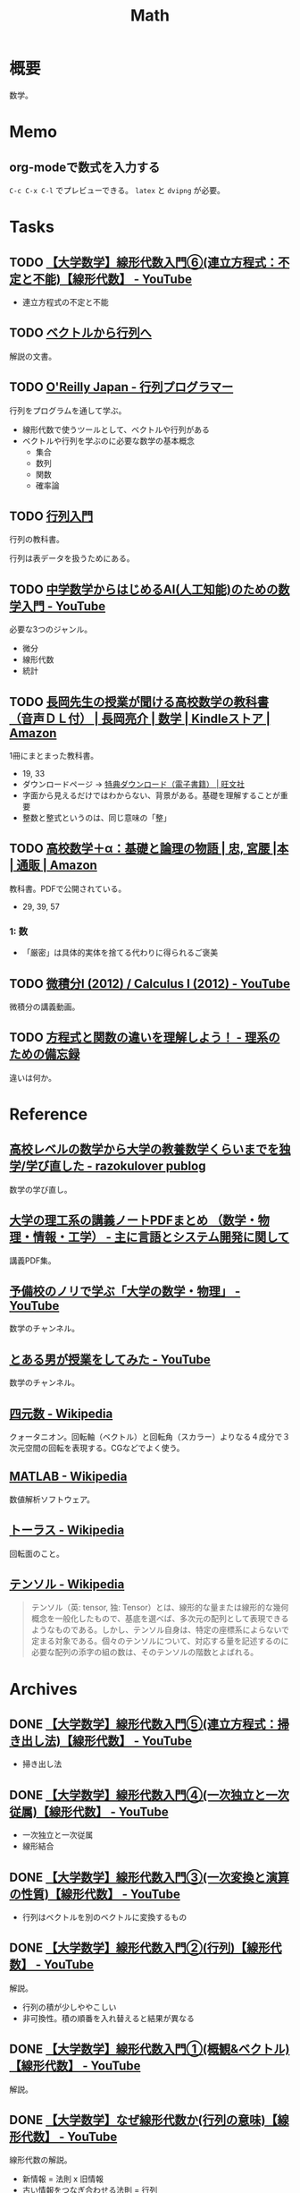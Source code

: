 :PROPERTIES:
:ID:       c5aa6621-b4e2-4956-8049-9047d2a49ff0
:mtime:    20250126102314
:ctime:    20230202173605
:END:
#+title: Math
* 概要
数学。
* Memo
** org-modeで数式を入力する

\begin{equation}
  x = 1
\end{equation}

~C-c C-x C-l~ でプレビューできる。 ~latex~ と ~dvipng~ が必要。

* Tasks
** TODO [[https://www.youtube.com/watch?v=SrGvI85h6Mk&list=PLDJfzGjtVLHnc1vTpBaCNKMUl6HauQv1a&index=6][【大学数学】線形代数入門⑥(連立方程式：不定と不能)【線形代数】 - YouTube]]

- 連立方程式の不定と不能

** TODO [[https://ocw.kyoto-u.ac.jp/wp-content/uploads/2015/02/2014_vector_01.pdf][ベクトルから行列へ]]
:LOGBOOK:
CLOCK: [2023-12-13 Wed 23:32]--[2023-12-13 Wed 23:57] =>  0:25
:END:
解説の文書。
** TODO [[https://www.oreilly.co.jp/books/9784873117775/][O'Reilly Japan - 行列プログラマー]]
:LOGBOOK:
CLOCK: [2023-12-24 Sun 00:22]--[2023-12-24 Sun 00:47] =>  0:25
CLOCK: [2023-12-20 Wed 22:36]--[2023-12-20 Wed 23:01] =>  0:25
CLOCK: [2023-12-20 Wed 22:00]--[2023-12-20 Wed 22:25] =>  0:25
CLOCK: [2023-12-19 Tue 00:15]--[2023-12-19 Tue 00:40] =>  0:25
CLOCK: [2023-12-18 Mon 23:06]--[2023-12-18 Mon 23:31] =>  0:25
CLOCK: [2023-12-18 Mon 22:08]--[2023-12-18 Mon 22:33] =>  0:25
CLOCK: [2023-12-15 Fri 00:41]--[2023-12-15 Fri 01:06] =>  0:25
CLOCK: [2023-12-14 Thu 22:10]--[2023-12-14 Thu 22:35] =>  0:25
CLOCK: [2023-12-14 Thu 21:45]--[2023-12-14 Thu 22:10] =>  0:25
CLOCK: [2023-12-14 Thu 20:54]--[2023-12-14 Thu 21:19] =>  0:25
CLOCK: [2023-12-14 Thu 00:27]--[2023-12-14 Thu 00:52] =>  0:25
CLOCK: [2023-12-13 Wed 22:14]--[2023-12-13 Wed 22:39] =>  0:25
CLOCK: [2023-12-13 Wed 21:28]--[2023-12-13 Wed 21:53] =>  0:25
CLOCK: [2023-12-13 Wed 21:03]--[2023-12-13 Wed 21:28] =>  0:25
:END:
行列をプログラムを通して学ぶ。

- 線形代数で使うツールとして、ベクトルや行列がある
- ベクトルや行列を学ぶのに必要な数学の基本概念
  - 集合
  - 数列
  - 関数
  - 確率論

** TODO [[https://www.mext.go.jp/content/20230828-mxt-kyoiku01_000250597_1.pdf][行列入門]]
:LOGBOOK:
CLOCK: [2023-12-09 Sat 15:01]--[2023-12-09 Sat 15:26] =>  0:25
:END:
行列の教科書。

行列は表データを扱うためにある。
** TODO [[https://www.youtube.com/watch?v=7A05OamqCyc][中学数学からはじめるAI(人工知能)のための数学入門 - YouTube]]
必要な3つのジャンル。

- 微分
- 線形代数
- 統計

** TODO [[https://www.amazon.co.jp/gp/product/B071YHC1KN][長岡先生の授業が聞ける高校数学の教科書（音声ＤＬ付） | 長岡亮介 | 数学 | Kindleストア | Amazon]]
:LOGBOOK:
CLOCK: [2023-04-08 Sat 20:33]--[2023-04-08 Sat 20:58] =>  0:25
CLOCK: [2023-04-08 Sat 20:05]--[2023-04-08 Sat 20:30] =>  0:25
CLOCK: [2023-04-08 Sat 19:30]--[2023-04-08 Sat 19:55] =>  0:25
CLOCK: [2023-04-08 Sat 13:19]--[2023-04-08 Sat 13:44] =>  0:25
CLOCK: [2023-04-08 Sat 12:52]--[2023-04-08 Sat 13:17] =>  0:25
:END:
1冊にまとまった教科書。

- 19, 33
- ダウンロードページ -> [[https://www.obunsha.co.jp/support/ebook/10][特典ダウンロード（電子書籍） | 旺文社]]
- 字面から見えるだけではわからない、背景がある。基礎を理解することが重要
- 整数と整式というのは、同じ意味の「整」

** TODO [[https://www.amazon.co.jp/%E9%AB%98%E6%A0%A1%E6%95%B0%E5%AD%A6%EF%BC%8B%CE%B1%EF%BC%9A%E5%9F%BA%E7%A4%8E%E3%81%A8%E8%AB%96%E7%90%86%E3%81%AE%E7%89%A9%E8%AA%9E-%E5%AE%AE%E8%85%B0-%E5%BF%A0/dp/4320017684][高校数学＋α：基礎と論理の物語 | 忠, 宮腰 |本 | 通販 | Amazon]]
:LOGBOOK:
CLOCK: [2023-10-14 Sat 22:12]--[2023-10-14 Sat 22:37] =>  0:25
CLOCK: [2023-10-14 Sat 21:35]--[2023-10-14 Sat 22:00] =>  0:25
CLOCK: [2023-10-14 Sat 19:47]--[2023-10-14 Sat 20:12] =>  0:25
CLOCK: [2023-10-14 Sat 19:22]--[2023-10-14 Sat 19:47] =>  0:25
CLOCK: [2023-09-27 Wed 22:38]--[2023-09-27 Wed 23:03] =>  0:25
CLOCK: [2023-09-27 Wed 00:07]--[2023-09-27 Wed 00:32] =>  0:25
CLOCK: [2023-09-26 Tue 09:09]--[2023-09-26 Tue 09:34] =>  0:25
CLOCK: [2023-09-26 Tue 01:27]--[2023-09-26 Tue 01:44] =>  0:17
CLOCK: [2023-09-26 Tue 00:30]--[2023-09-26 Tue 00:55] =>  0:25
CLOCK: [2023-09-25 Mon 09:01]--[2023-09-25 Mon 09:26] =>  0:25
CLOCK: [2023-09-25 Mon 08:35]--[2023-09-25 Mon 09:00] =>  0:25
:END:
教科書。PDFで公開されている。

- 29, 39, 57

*** 1: 数
- 「厳密」は具体的実体を捨てる代わりに得られるご褒美
** TODO [[https://www.youtube.com/playlist?list=PLmf8las6ISTLmu2CQUDLdnNkbqWwSP0eB][微積分I (2012) / Calculus I (2012) - YouTube]]
微積分の講義動画。
** TODO [[https://science-log.com/%E6%95%B0%E5%AD%A6/%E6%96%B9%E7%A8%8B%E5%BC%8F%E3%81%A8%E9%96%A2%E6%95%B0%E3%81%AE%E9%81%95%E3%81%84%E3%82%92%E7%90%86%E8%A7%A3%E3%81%97%E3%82%88%E3%81%86%EF%BC%81/][方程式と関数の違いを理解しよう！ - 理系のための備忘録]]
違いは何か。
* Reference
** [[https://razokulover.hateblo.jp/entry/2020/03/07/172956][高校レベルの数学から大学の教養数学くらいまでを独学/学び直した - razokulover publog]]
数学の学び直し。
** [[https://language-and-engineering.hatenablog.jp/entry/20140620/PDFLectureNotesOnUniversity][大学の理工系の講義ノートPDFまとめ （数学・物理・情報・工学） - 主に言語とシステム開発に関して]]
講義PDF集。
** [[https://www.youtube.com/channel/UCqmWJJolqAgjIdLqK3zD1QQ][予備校のノリで学ぶ「大学の数学・物理」 - YouTube]]
数学のチャンネル。
** [[https://www.youtube.com/user/toaruotokohaichi/playlists][とある男が授業をしてみた - YouTube]]
数学のチャンネル。
** [[https://ja.wikipedia.org/wiki/%E5%9B%9B%E5%85%83%E6%95%B0][四元数 - Wikipedia]]
クォータニオン。回転軸（ベクトル）と回転角（スカラー）よりなる４成分で３次元空間の回転を表現する。CGなどでよく使う。
** [[https://ja.wikipedia.org/wiki/MATLAB][MATLAB - Wikipedia]]
数値解析ソフトウェア。
** [[https://ja.wikipedia.org/wiki/%E3%83%88%E3%83%BC%E3%83%A9%E3%82%B9][トーラス - Wikipedia]]
回転面のこと。
** [[https://ja.wikipedia.org/wiki/%E3%83%86%E3%83%B3%E3%82%BD%E3%83%AB][テンソル - Wikipedia]]
#+begin_quote
テンソル（英: tensor, 独: Tensor）とは、線形的な量または線形的な幾何概念を一般化したもので、基底を選べば、多次元の配列として表現できるようなものである。しかし、テンソル自身は、特定の座標系によらないで定まる対象である。個々のテンソルについて、対応する量を記述するのに必要な配列の添字の組の数は、そのテンソルの階数とよばれる。
#+end_quote
* Archives
** DONE [[https://www.youtube.com/watch?v=Da73Ra7gWKU&list=PLDJfzGjtVLHnc1vTpBaCNKMUl6HauQv1a&index=5][【大学数学】線形代数入門⑤(連立方程式：掃き出し法)【線形代数】 - YouTube]]
CLOSED: [2023-12-10 Sun 11:15]
:LOGBOOK:
CLOCK: [2023-12-10 Sun 10:40]--[2023-12-10 Sun 11:05] =>  0:25
:END:

- 掃き出し法
** DONE [[https://www.youtube.com/watch?v=6lKtkf3SNyE&list=PLDJfzGjtVLHnc1vTpBaCNKMUl6HauQv1a&index=4][【大学数学】線形代数入門④(一次独立と一次従属)【線形代数】 - YouTube]]
CLOSED: [2023-12-10 Sun 11:15]

- 一次独立と一次従属
- 線形結合
** DONE [[https://www.youtube.com/watch?v=X2Xy2wnQbXc&list=PLDJfzGjtVLHnc1vTpBaCNKMUl6HauQv1a&index=3][【大学数学】線形代数入門③(一次変換と演算の性質)【線形代数】 - YouTube]]
CLOSED: [2023-12-10 Sun 11:15]
:LOGBOOK:
CLOCK: [2023-12-10 Sun 10:15]--[2023-12-10 Sun 10:40] =>  0:25
:END:

- 行列はベクトルを別のベクトルに変換するもの
** DONE [[https://www.youtube.com/watch?v=ltFl0FpLTzQ&list=PLDJfzGjtVLHnc1vTpBaCNKMUl6HauQv1a&index=2][【大学数学】線形代数入門②(行列)【線形代数】 - YouTube]]
CLOSED: [2023-12-09 Sat 20:54]
解説。

- 行列の積が少しややこしい
- 非可換性。積の順番を入れ替えると結果が異なる
** DONE [[https://www.youtube.com/watch?v=svm8hlhF8PA&list=PLDJfzGjtVLHnc1vTpBaCNKMUl6HauQv1a][【大学数学】線形代数入門①(概観&ベクトル)【線形代数】 - YouTube]]
CLOSED: [2023-12-09 Sat 18:40]
解説。
** DONE [[https://www.youtube.com/watch?v=XzT708UnDRk][【大学数学】なぜ線形代数か(行列の意味)【線形代数】 - YouTube]]
CLOSED: [2023-12-09 Sat 18:40]
:LOGBOOK:
CLOCK: [2023-12-09 Sat 18:41]--[2023-12-09 Sat 19:06] =>  0:25
CLOCK: [2023-12-09 Sat 18:15]--[2023-12-09 Sat 18:40] =>  0:25
:END:
線形代数の解説。

- 新情報 = 法則 x 旧情報
- 古い情報をつなぎ合わせる法則 = 行列
- 関数のようなものか
- 行列は旧情報と新情報の間の関係を与える法則
- 線形代数・行列を扱うということは系に内在する性質を探ること
** DONE [[https://www.youtube.com/watch?v=OLqgs4fJl7Y][中学数学からはじめる三角関数 - YouTube]]
CLOSED: [2023-04-08 Sat 12:17]
:LOGBOOK:
CLOCK: [2023-10-14 Sat 20:47]--[2023-10-14 Sat 21:12] =>  0:25
CLOCK: [2023-10-14 Sat 20:13]--[2023-10-14 Sat 20:38] =>  0:25
CLOCK: [2023-04-08 Sat 00:36]--[2023-04-08 Sat 01:01] =>  0:25
CLOCK: [2023-04-07 Fri 23:44]--[2023-04-08 Sat 00:09] =>  0:25
CLOCK: [2023-04-07 Fri 23:18]--[2023-04-07 Fri 23:43] =>  0:25
CLOCK: [2023-04-07 Fri 22:53]--[2023-04-07 Fri 23:18] =>  0:25
CLOCK: [2023-04-07 Fri 22:27]--[2023-04-07 Fri 22:52] =>  0:25
:END:
三角関数。

- 三平方の定理
  - 3つの2乗(平方)だから
- どうしてこんな名前がついてるんだろう、と考えることの重要性
- 今考えている範囲を広げるとうれしいことがよくある
- 直角三角形から、円による定義によって拡張。角度の制限がなくなる
- 拡張すると良いことがある。自然数だけだったのが、ゼロや負の数によって便利になっていくのと同じ。
- 三角形は捨て、円で考える
  - sinはy座標
  - cosはx座標
  - tanは傾き
- 円の方程式
  - x**2 + y**2 = 1
- 方程式のグラフは式を満たす点の集合体
- 方程式: 特別な x に対して成り立つ
- 恒等式: どんな x に対しても成り立つ
- 三角関数の相互関係。円ということを思い出して適用する
  - tan-sin-cosと、sin-cos、cos-tan
- 弧度法 :: 単位円のときに弧の長さが1になるような角度を1ラジアンとする
  - 単位円の半周の円周はπ。弧の長さがπなので、単位円の半分の円はπ[rad]
  - 度数法と弧度法の変換に利用できる
  - 180(度数法) = π[rad]
- 物体の運動、波は三角関数で表せる
  - フーリエ解析
  - 複雑な波も、きれいな波の足し算で表現できる

** DONE [[https://www.youtube.com/watch?v=4p1rwfXbCoY][中学数学からはじめる微分積分 - YouTube]]
CLOSED: [2023-04-08 Sat 12:17]
:LOGBOOK:
CLOCK: [2023-04-08 Sat 11:23]--[2023-04-08 Sat 11:48] =>  0:25
CLOCK: [2023-04-08 Sat 10:55]--[2023-04-08 Sat 11:20] =>  0:25
CLOCK: [2023-04-08 Sat 10:30]--[2023-04-08 Sat 10:55] =>  0:25
:END:
- 運動方程式は微分方程式の一部
- 世界は微分で記述され、積分で読み解く
- 学ぶメリット -> 世界を見る目が変わる
- f(x) は入力 x を入れた f という意味
- グラフとは、入力と出力の関係を図示したもの
  - x: 入力 / y: 出力
- 微分とは傾きのこと
  - 等速ではない運動で、ある瞬間の速度は何か -> 微分が必要
  - ⊿ :: 変化
  - "⊿t"という1つの記号
- 2点とって直線にすれば、瞬間速度に近い値が求められる(平均)
- できるだけ2点が近いほうが、値が正確になる
- 最終的に限りなく近い2点になる。このときに2点間に引いた線を接線という
- 2点を近くする = ⊿tを限りなく0に近くする = lim(⊿t->0)
- 時間がちょっと進んだときに、 x がどれだけ変わるか
- 微分とは、小さな変化を見ること
- 積分とは、面積。小さい変化を足していくこと
** DONE [[https://www.youtube.com/watch?v=IQaYyFboK48][中学数学からはじめる複素数 - YouTube]]
CLOSED: [2023-04-08 Sat 23:25]
:LOGBOOK:
CLOCK: [2023-04-08 Sat 22:55]--[2023-04-08 Sat 23:20] =>  0:25
CLOCK: [2023-04-08 Sat 21:23]--[2023-04-08 Sat 21:48] =>  0:25
CLOCK: [2023-04-08 Sat 20:58]--[2023-04-08 Sat 21:23] =>  0:25
:END:
複素数の解説。

- 便利だから虚数はある。日常生活で便利だからマイナスを使うようなもの
- フィボナッチ数列は整数で構成されているが、一般項には無理数が出てくる。より広い範囲を持つ数値を使わないと解けない場合がある
- トリボナッチ数列の一般項には複素数が出てくる
- 複素数平面でグラフにする
- 絶対値(原点からの距離)も平面として考え、式にできる
- 複素数の乗法・除法は回転・拡大に相当する
- ○ x i は、絶対値1なので、矢印の大きさは変えず90度回転させる操作になる
- i x i は、90度の矢印を90度回転させるので、180度になる。そこでの虚部の値は-1なので、i x i = -1 の定義と一致する
- -i x -i は、180度の矢印を180度回転させるので、0度に戻る。そこでの虚部の値は1なので、−1 x -1 = 1 となることを確かめられる。
** DONE [[https://www.youtube.com/watch?v=9FcpOfA4LEw][中学数学からはじめる指数対数 - YouTube]]
CLOSED: [2023-11-04 Sat 09:28]
:PROPERTIES:
:Effort:   2:00
:END:
:LOGBOOK:
CLOCK: [2023-10-16 Mon 23:54]--[2023-10-17 Tue 00:19] =>  0:25
CLOCK: [2023-10-16 Mon 08:20]--[2023-10-16 Mon 08:45] =>  0:25
CLOCK: [2023-10-16 Mon 07:50]--[2023-10-16 Mon 08:15] =>  0:25
CLOCK: [2023-10-16 Mon 00:46]--[2023-10-16 Mon 01:11] =>  0:25
:END:
指数対数の解説動画。

- 概念を拡張したとき、最初にイメージした考え方から卒業する必要がある
  - 例: 累乗に負の指数を導入したとき、〜回かけたもの、というイメージは適さない。指数の計算法則のうえで自然だから、と考える
- 対数は、範囲の大きい数を扱うのに便利
  - たとえば人間の可聴域は広い。10の6乗ほどの開きがある。対数を使うと差は4だけになる
  - たとえば地震の大きさ。エネルギーの大きさは開きがある
- 人間の感覚器官の多くは対数的。聞く音の大きさ、星の明るさ

** DONE [[https://www.amazon.co.jp/%E6%95%B0%E5%AD%A6%E6%9B%B8%E3%81%AE%E8%AA%AD%E3%81%BF%E3%81%8B%E3%81%9F-%E7%AB%B9%E5%B1%B1%E7%BE%8E%E5%AE%8F/dp/4627082819/ref=mp_s_a_1_3?adgrpid=140837403751&hvadid=658780591628&hvdev=m&hvlocphy=1009280&hvnetw=g&hvqmt=e&hvrand=11907242323286936416&hvtargid=kwd-1678477507417&hydadcr=20524_13454933&keywords=%E6%95%B0%E5%AD%A6%E6%9B%B8%E3%81%AE%E8%AA%AD%E3%81%BF%E6%96%B9&linkCode=plm&qid=1695709780&sr=8-3][数学書の読みかた | 竹山美宏 |本 | 通販 | Amazon]]
CLOSED: [2023-11-04 Sat 09:27]
:PROPERTIES:
:Effort:   3:00
:END:
:LOGBOOK:
CLOCK: [2023-10-09 Mon 21:15]--[2023-10-09 Mon 21:40] =>  0:25
CLOCK: [2023-10-09 Mon 19:51]--[2023-10-09 Mon 20:16] =>  0:25
CLOCK: [2023-10-09 Mon 19:20]--[2023-10-09 Mon 19:45] =>  0:25
CLOCK: [2023-10-07 Sat 16:15]--[2023-10-07 Sat 16:40] =>  0:25
CLOCK: [2023-10-07 Sat 14:47]--[2023-10-07 Sat 15:12] =>  0:25
CLOCK: [2023-09-27 Wed 21:57]--[2023-09-27 Wed 22:22] =>  0:25
CLOCK: [2023-09-27 Wed 19:59]--[2023-09-27 Wed 20:24] =>  0:25
:END:
読み方。

- 地の文が重要
- 「なぜこんなことを考えるのか」という意味がわからないのが、数学書を読むのが難しい原因
- 定義だけは覚えなければいけない
  - 数学用語や記号が登場するたびに定義を思い出してみて、正確に言えなかったら定義をもう一度読み直す
  - 数学書は行ったり来たりを繰り返して読むのが当たり前
- 数学では異なる設定で同じ用語を使うことがある
- 自分が定義を知っている数学用語と似た用語が出てきたときに、勝手にその意味を推測してはならない
- 主題・主張・理由に着目する
- 定義・例・定理・命題・補題・系
- 全体の話の流れを、何も見ずに自分の記憶だけで再現しようとすると「自分が何を理解できていないか」がわかる。再現できてないところは、理解できていないところだ
